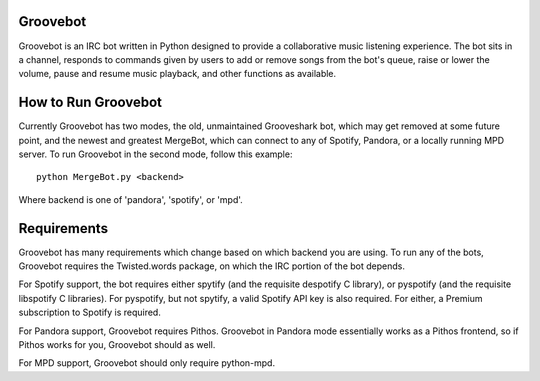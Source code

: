 Groovebot
---------
Groovebot is an IRC bot written in Python designed to provide a collaborative music listening experience.  The bot sits in a channel, responds to commands given by users to add or remove songs from the bot's queue, raise or lower the volume, pause and resume music playback, and other functions as available.

How to Run Groovebot
--------------------
Currently Groovebot has two modes, the old, unmaintained Grooveshark bot, which may get removed at some future point, and the newest and greatest MergeBot, which can connect to any of Spotify, Pandora, or a locally running MPD server.  To run Groovebot in the second mode, follow this example::

  python MergeBot.py <backend>

Where backend is one of 'pandora', 'spotify', or 'mpd'.

Requirements
------------
Groovebot has many requirements which change based on which backend you are using.  To run any of the bots, Groovebot requires the Twisted.words package, on which the IRC portion of the bot depends.

For Spotify support, the bot requires either spytify (and the requisite despotify C library), or pyspotify (and the requisite libspotify C libraries).  For pyspotify, but not spytify, a valid Spotify API key is also required.  For either, a Premium subscription to Spotify is required.

For Pandora support, Groovebot requires Pithos.  Groovebot in Pandora mode essentially works as a Pithos frontend, so if Pithos works for you, Groovebot should as well.

For MPD support, Groovebot should only require python-mpd.
